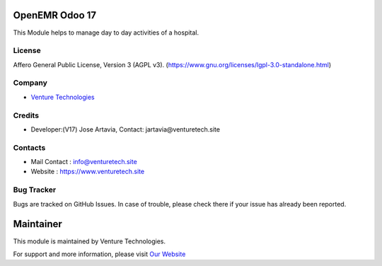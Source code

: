 .. image:: https://img.shields.io/badge/license-AGPL--3-blue.svg
    :target: https://www.gnu.org/licenses/agpl-3.0-standalone.html
    :alt: License: AGPL-3

OpenEMR Odoo 17
===========================
This Module helps to manage day to day activities of a hospital.


License
-------
Affero General Public License, Version 3 (AGPL v3).
(https://www.gnu.org/licenses/lgpl-3.0-standalone.html)

Company
-------
* `Venture Technologies <https://venturetech.site/>`__

Credits
-------
* Developer:(V17) Jose Artavia,
  Contact: jartavia@venturetech.site

Contacts
--------
* Mail Contact : info@venturetech.site
* Website : https://www.venturetech.site

Bug Tracker
-----------
Bugs are tracked on GitHub Issues. In case of trouble, please check there if your issue has already been reported.

Maintainer
==========
.. image:: https://www.venturetech.site/images/logo.png
   :target: https://www.venturetech.site

This module is maintained by Venture Technologies.

For support and more information, please visit `Our Website <https://www.venturetech.site/>`__
